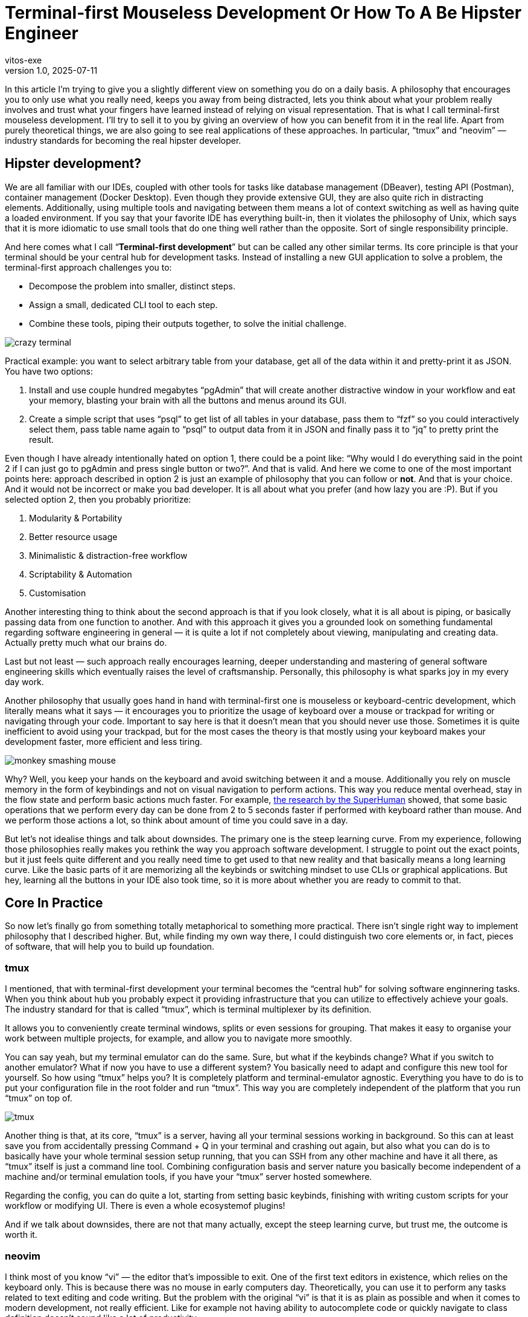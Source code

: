 = Terminal-first Mouseless Development Or How To A Be Hipster Engineer
vitos-exe
v1.0, 2025-07-11
:title: Terminal-first Mouseless Development Or How To Be Hipster Engineer
:imagesdir: ../media/2025-07-11-terminal-first-mouseless-development-or-how-to-be-hipster-engineer
:lang: en
:tags: [beyond-the-code, bash-to-the-feature, vim, tmux, cli, terminal, en]

In this article I’m trying to give you a slightly different view on
something you do on a daily basis. A philosophy that encourages you to
only use what you really need, keeps you away from being distracted,
lets you think about what your problem really involves and trust what
your fingers have learned instead of relying on visual representation.
That is what I call terminal-first mouseless development. I’ll
try to sell it to you by giving an overview of how you can benefit from it in
the real life. Apart from purely theoretical things, 
we are also going to see real applications of these approaches.
In particular, "`tmux`" and "`neovim`" — industry standards for becoming the real
hipster developer.

== Hipster development?

We are all familiar with our IDEs, coupled with other tools for
tasks like database management (DBeaver), testing API (Postman),
container management (Docker Desktop). Even though they provide
extensive GUI, they are also quite rich in distracting elements.
Additionally, using multiple tools and navigating between them
means a lot of context switching as well as having quite a loaded
environment. If you say that your favorite IDE has everything
built-in, then it violates the philosophy of Unix, which says that it is
more idiomatic to use small tools that do one thing well rather than the
opposite. Sort of single responsibility principle.

And here comes what I call "`**Terminal-first development**`" but can be
called any other similar terms. Its core principle is that your terminal
should be your central hub for development tasks. 
Instead of installing a new GUI application to solve a problem, the terminal-first
approach challenges you to:

* Decompose the problem into smaller, distinct steps.
* Assign a small, dedicated CLI tool to each step.
* Combine these tools, piping their outputs together, to solve the initial challenge.

image::crazy-terminal.gif[]

Practical example: you want to select arbitrary table from your
database, get all of the data within it and pretty-print it as JSON.
You have two options:

[arabic]
. Install and use couple hundred megabytes "`pgAdmin`" that
will create another distractive window in your workflow and eat your
memory, blasting your brain with all the buttons and menus around its
GUI.
. Create a simple script that uses "`psql`" to get list of all
tables in your database, pass them to "`fzf`" so you could interactively
select them, pass table name again to "`psql`" to output data from it in
JSON and finally pass it to "`jq`" to pretty print the result.

Even though I have already intentionally hated on option 1, there could
be a point like: "`Why would I do everything said in the point 2 if I
can just go to pgAdmin and press single button or two?`". And that is
valid. And here we come to one of the most important points here:
approach described in option 2 is just an example of philosophy that you
can follow or *not*. And that is your choice. And it would not be
incorrect or make you bad developer. It is all about what you prefer
(and how lazy you are :P). But if you selected option 2, then you
probably prioritize:

[arabic]
. Modularity & Portability
. Better resource usage
. Minimalistic & distraction-free workflow
. Scriptability & Automation
. Customisation

Another interesting thing to think about the second approach is that if
you look closely, what it is all about is piping, or basically passing
data from one function to another. And with this approach it gives you a
grounded look on something fundamental regarding software engineering in
general — it is quite a lot if not completely about viewing,
manipulating and creating data. Actually pretty much what our brains do.

Last but not least — such approach really encourages learning,
deeper understanding and mastering of general software engineering
skills which eventually raises the level of craftsmanship. Personally, 
this philosophy is what sparks joy in my every day work.

Another philosophy that usually goes hand in hand with terminal-first
one is mouseless or keyboard-centric development, which literally means
what it says — it encourages you to prioritize the usage of keyboard
over a mouse or trackpad for writing or navigating through your code.
Important to say here is that it doesn’t mean that you should never use
those. Sometimes it is quite inefficient to avoid using your trackpad,
but for the most cases the theory is that mostly using your keyboard
makes your development faster, more efficient and less tiring.

image::monkey-smashing-mouse.gif[]

Why? Well, you keep your hands on the keyboard and avoid switching
between it and a mouse. Additionally you rely on muscle memory in the
form of keybindings and not on visual navigation to perform actions.
This way you reduce mental overhead, stay in the flow state and perform basic
actions much faster. For example,
https://blog.superhuman.com/keyboard-vs-mouse/?utm_source=chatgpt.com[the
research by the SuperHuman] showed, that some basic operations that we
perform every day can be done from 2 to 5 seconds faster if performed
with keyboard rather than mouse. And we perform those actions a lot, so
think about amount of time you could save in a day.

But let's not idealise things and talk about downsides. The primary one is the steep learning curve. 
From my experience, following those philosophies really makes you
rethink the way you approach software development. I struggle to point
out the exact points, but it just feels quite different and you really
need time to get used to that new reality and that basically means a
long learning curve. Like the basic parts of it are memorizing all the
keybinds or switching mindset to use CLIs or graphical applications. But
hey, learning all the buttons in your IDE also took time, so it is more
about whether you are ready to commit to that.

== Core In Practice

So now let’s finally go from something totally metaphorical to something
more practical. There isn't  single right way to implement philosophy that
I described higher. But, while finding my own way there, I could
distinguish two core elements or, in fact, pieces of software, that will
help you to build up foundation.

=== tmux

I mentioned, that with terminal-first development your terminal
becomes the "`central hub`" for solving software enginnering tasks. 
When you think about hub you probably expect it providing infrastructure 
that you can utilize to effectively achieve your goals.
The industry standard for that is called "`tmux`",
which is terminal multiplexer by its definition.

It allows you to conveniently create terminal windows, splits or even
sessions for grouping. That makes it easy to organise your work between
multiple projects, for example, and allow you to navigate more smoothly.

You can say yeah, but my terminal emulator can do the same. Sure, but
what if the keybinds change? What if you switch to another emulator? What if
now you have to use a different system? You basically need to adapt and
configure this new tool for yourself. So how using "`tmux`" helps you? 
It is completely platform and terminal-emulator agnostic. Everything you have
to do is to put your configuration file in the root folder and run "`tmux`".
This way you are completely independent of the platform that you run "`tmux`" on top of.

image::tmux.png[]

Another thing is that, at its core, "`tmux`" is a server, having all
your terminal sessions working in background. So this can at least save
you from accidentally pressing Command + Q in your terminal and crashing
out again, but also what you can do is to basically have your whole
terminal session setup running, that you can SSH from any other machine
and have it all there, as "`tmux`" itself is just a command line tool.
Combining configuration basis and server nature you basically become
independent of a machine and/or terminal emulation tools, if you have
your "`tmux`" server hosted somewhere.

Regarding the config, you can do quite a lot, starting from setting basic keybinds, 
finishing with writing custom scripts for your workflow or modifying UI. 
There is even a whole ecosystemof plugins!

And if we talk about downsides, there are not that many actually, except
the steep learning curve, but trust me, the outcome is worth it.

=== neovim

I think most of you know "`vi`" — the editor that's impossible to exit. One of the
first text editors in existence, which relies on the keyboard only. 
This is because there was no mouse in early computers day. Theoretically, you can use
it to perform any tasks related to text editing and code writing. But
the problem with the original "`vi`" is that it is as plain as possible
and when it comes to modern development, not really efficient. Like for
example not having ability to autocomplete code or quickly navigate to
class definition doesn’t sound like a lot of productivity.

To solve this issue "`vim`" was created — a feature rich version of
original "`vi`" with things like syntax highlighting, ability to split
windows, etc. And most importantly — it provides ability for extensive
configuration even featuring its own language — "`vimscript`". That
basically created the possibility to write plugins, that allow you to
customize your experience in vim however you want. As the result,
"`vim`" plugin ecosystem is probably one of the biggest plugin
ecosystems in the world.

But this was not enough for people that considered themselves as ultra
hipsters. This led to creation of Neovim - a fork, partly rewritten in lua.
This way significant gains were achieved in terms of extensibility and architecture.
Nowadays, Neovim is known for its great documentation and is supported by quite big and active community of contributors.

Ultimately, you can think of "`*vim`" as of a constructor. 
Its ecosystem provides you with the bricks you can use to build development
tool to satisfy any needs of yours. From the most plain text editor to
ultra-feature-rich IDE. Basically, you can completely replace whatever you are using now.
Just watch out so as not to violate Unix philosophy.

So how does switching to "`neovim`" feel and what it brings to your
life? First of all, text editing starts to feel so much smoother and the
whole navigation process around the code feels really fluent. Using
"`*vim`" really proves benefits of trusting your muscle memory via
keybinds instead of visual navigating. The overall overhead goes down
and you can also feel it when you have to work with several 
projects/directories. Opening a project, quickly looking for something
and editing it feels so light and easy. Using "`vim`" is like dropping
a huge backpack when going uphill and changing it for something small,
compact, accessible but extendable at the same time. And last but not
least, making the editor behave literally however way you want it to in
a programmatic way is another amazing part.

image::nvim.png[]

But let’s not forget about the struggles you may face: "`vim`" really makes
you rethink the way you write your code (and using keybinds is not the
only part), which will take quite some time. Another thing is
configuring the thing to meet your needs. Yeah, that takes time.
Initially it took me maybe like 20+ hours and it is also non-stop
process but that is fair trade-off for the extensibility you get. There
is a joke in the vim community about people spending more time on customizing
their "`vim`" config than on actually using it. And another thing is
that as it is community driven, you may face things that don’t work
properly. For example, in order to have all the IDE features for java,
you need to run Eclipse’s "`jdtls`", a language server,
which doesn't usually perform well on large Java codebase. 
But your mileage may vary.

== Conclusions

My main point in this article was to provide you with a new perspective.
The approach that you can incorporate in your day-to-day tasks.
Philosophy that embraces you to:

* Think more about what your task involves and what your really need to solve it
* Maintain your workspace clean and distraction-free
* Build unique environment that you love working in
* Introduce joy and creativity in your routine

And while it might feel like a step back, this philosophy is surprisingly forward-thinking. 
Many of today's brand-new AI tools are designed specifically for the command line.
In the end, there is no single way to do things.
Technical benefits like efficiency are important, but so is finding joy and pride in your craft. 
Hipster engineering is something that makes me a better professional and makes me love what I do.
My sincere hope is that you find your own way to do the same.
Thanks for your reading.

image::dancing-puppy.gif[]

